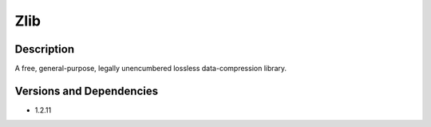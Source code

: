 .. _backbone-label:

Zlib
==============================

Description
~~~~~~~~
A free, general-purpose, legally unencumbered lossless data-compression library.

Versions and Dependencies
~~~~~~~~
- 1.2.11
